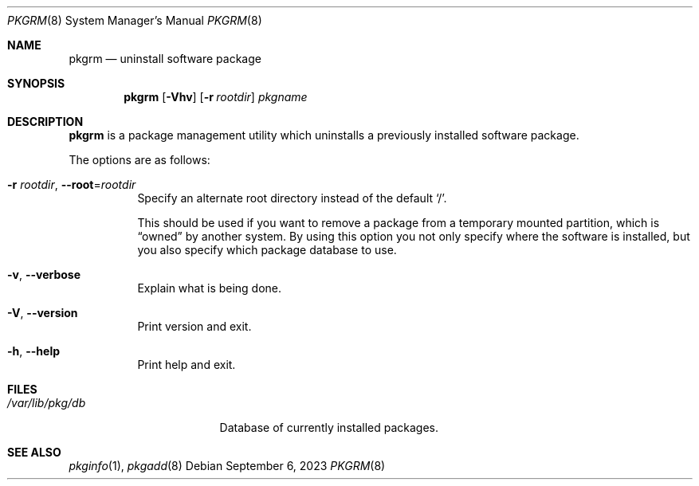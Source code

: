 .\" pkgrm(8) manual page
.\" See COPYING and COPYRIGHT files for corresponding information.
.Dd September 6, 2023
.Dt PKGRM 8
.Os
.\" ==================================================================
.Sh NAME
.Nm pkgrm
.Nd uninstall software package
.\" ==================================================================
.Sh SYNOPSIS
.Nm pkgrm
.Op Fl Vhv
.Op Fl r Ar rootdir
.Ar pkgname
.\" ==================================================================
.Sh DESCRIPTION
.Nm
is a package management utility which uninstalls a previously
installed software package.
.Pp
The options are as follows:
.Bl -tag -width Ds
.It Fl r Ar rootdir , Fl \-root Ns = Ns Ar rootdir
Specify an alternate root directory instead of the default
.Ql / .
.Pp
This should be used if you want to remove a package from a temporary
mounted partition, which is
.Dq owned
by another system.
By using this option you not only specify where the software is
installed, but you also specify which package database to use.
.It Fl v , Fl \-verbose
Explain what is being done.
.It Fl V , Fl \-version
Print version and exit.
.It Fl h , Fl \-help
Print help and exit.
.El
.\" ==================================================================
.Sh FILES
.Bl -tag -width "/var/lib/pkg/db" -compact
.It Pa /var/lib/pkg/db
Database of currently installed packages.
.El
.\" ==================================================================
.Sh SEE ALSO
.Xr pkginfo 1 ,
.Xr pkgadd 8
.\" vim: cc=72 tw=70
.\" End of file.
